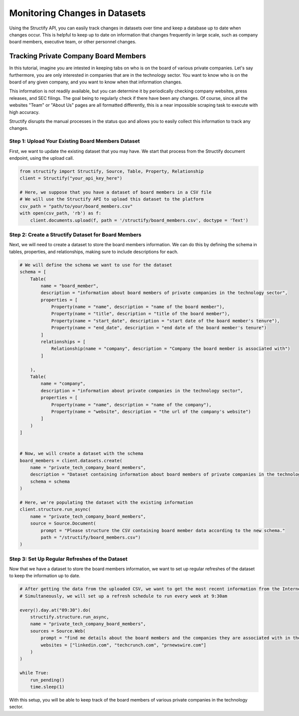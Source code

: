 Monitoring Changes in Datasets
==============================
Using the Structify API, you can easily track changes in datasets over time and keep a database up to date when changes occur. This is helpful to keep up to date on information that changes frequently in large scale, such as company board members, executive team, or other personnel changes.

Tracking Private Company Board Members
--------------------------------------

In this tutorial, imagine you are intested in keeping tabs on who is on the board of various private companies.
Let's say furthermore, you are only interested in companies that are in the technology sector.
You want to know who is on the board of any given company, and you want to know when that information changes.

This information is not readily available, but you can determine it by periodically checking company websites, press releases, and SEC filings.
The goal being to regularly check if there have been any changes. Of course, since all the websites "Team" or "About Us" pages are all formatted differently, this is a near impossible scraping task to execute with high accuracy.

Structify disrupts the manual processes in the status quo and allows you to easily collect this information to track any changes.

Step 1: Upload Your Existing Board Members Dataset
~~~~~~~~~~~~~~~~~~~~~~~~~~~~~~~~~~~~~~~~~~~~~~~~~~

First, we want to update the existing dataset that you may have. We start that process from the Structify document endpoint, using the upload call.

.. code-block:: python

    from structify import Structify, Source, Table, Property, Relationship
    client = Structify("your_api_key_here")

    # Here, we suppose that you have a dataset of board members in a CSV file
    # We will use the Structify API to upload this dataset to the platform
    csv_path = "path/to/your/board_members.csv"
    with open(csv_path, 'rb') as f:
        client.documents.upload(f, path = '/structify/board_members.csv', doctype = 'Text')

Step 2: Create a Structify Dataset for Board Members
~~~~~~~~~~~~~~~~~~~~~~~~~~~~~~~~~~~~~~~~~~~~~~~~~~~~
Next, we will need to create a dataset to store the board members information. We can do this by defining the schema in tables, properties, and relationships, making sure to include descriptions for each.

.. code-block:: python

    # We will define the schema we want to use for the dataset
    schema = [
        Table(
            name = "board_member",
            description = "information about board members of private companies in the technology sector",
            properties = [
                Property(name = "name", description = "name of the board member"),
                Property(name = "title", description = "title of the board member"),
                Property(name = "start_date", description = "start date of the board member's tenure"),
                Property(name = "end_date", description = "end date of the board member's tenure")
            ]
            relationships = [
                Relationship(name = "company", description = "Company the board member is associated with")
            ]

        ),
        Table(
            name = "company",
            description = "information about private companies in the technology sector",
            properties = [
                Property(name = "name", description = "name of the company"),
                Property(name = "website", description = "the url of the company's website")
            ]
        )
    ]


    # Now, we will create a dataset with the schema
    board_members = client.datasets.create(
        name = "private_tech_company_board_members",
        description = "Dataset containing information about board members of private companies in the technology sector.",
        schema = schema
    )

    # Here, we're populating the dataset with the existing information
    client.structure.run_async(
        name = "private_tech_company_board_members",
        source = Source.Document(
            prompt = "Please structure the CSV containing board member data according to the new schema."
            path = "/structify/board_members.csv")
    )


Step 3: Set Up Regular Refreshes of the Dataset
~~~~~~~~~~~~~~~~~~~~~~~~~~~~~~~~~~~~~~~~~~~~~~~~
Now that we have a dataset to store the board members information, we want to set up regular refreshes of the dataset to keep the information up to date.

.. code-block:: python

    # After getting the data from the uploaded CSV, we want to get the most recent information from the Internet sources.
    # Simultaneously, we will set up a refresh schedule to run every week at 9:30am

    every().day.at("09:30").do(
        structify.structure.run_async, 
        name = "private_tech_company_board_members", 
        sources = Source.Web(
            prompt = "find me details about the board members and the companies they are associated with in the technology sector.", 
            websites = ["linkedin.com", "techcrunch.com", "prnewswire.com"]
        )
    )

    while True:
        run_pending()
        time.sleep(1)


With this setup, you will be able to keep track of the board members of various private companies in the technology sector.
